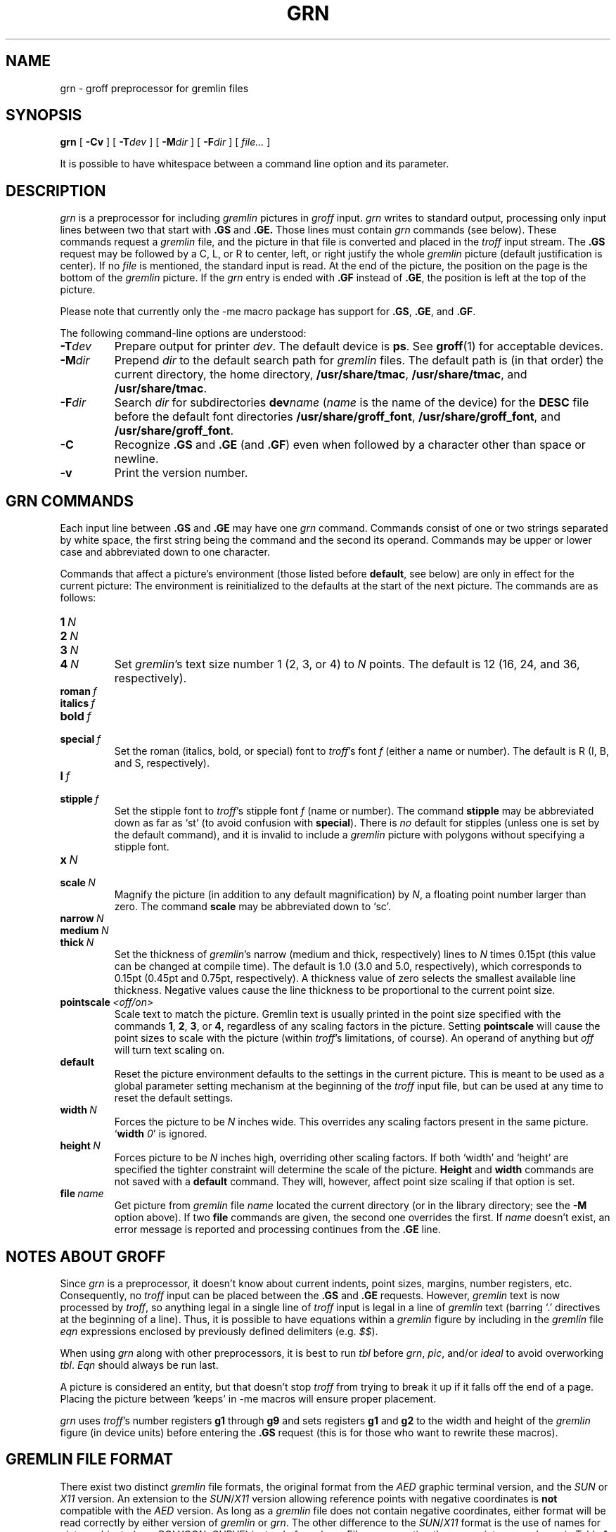 '\" t
.ig
Copyright (C) 2000, 2001, 2002, 2003, 2004 Free Software Foundation, Inc.

Permission is granted to make and distribute verbatim copies of
this manual provided the copyright notice and this permission notice
are preserved on all copies.

Permission is granted to copy and distribute modified versions of this
manual under the conditions for verbatim copying, provided that the
entire resulting derived work is distributed under the terms of a
permission notice identical to this one.

Permission is granted to copy and distribute translations of this
manual into another language, under the above conditions for modified
versions, except that this permission notice may be included in
translations approved by the Free Software Foundation instead of in
the original English.
..
.
.do nr grn_C \n[.C]
.cp 0
.
.de TQ
.  br
.  ns
.  TP \\$1
..
.
.\" Like TP, but if specified indent is more than half
.\" the current line-length - indent, use the default indent.
.de Tp
.  ie \\n(.$=0:((0\\$1)*2u>(\\n(.lu-\\n(.iu)) .TP
.  el .TP "\\$1"
..
.
.
.TH GRN 1 "4 September 2005" "Groff Version 1.19.2"
.SH NAME
grn \- groff preprocessor for gremlin files
.SH SYNOPSIS
.BR grn
[
.B \-Cv
]
[
.BI \-T dev
]
[
.BI \-M dir
]
[
.BI \-F dir
]
[
.IR file\.\.\.\&
]
.PP
It is possible to have whitespace between a command line option and its
parameter.
.SH DESCRIPTION
.I grn
is a preprocessor for including
.I gremlin
pictures in
.I groff
input.
.I grn
writes to standard output, processing only input lines between two that
start with
.B .GS
and
.BR .GE.
Those lines must contain
.I grn
commands (see below).
These commands request a
.I gremlin
file, and the picture in that file is
converted and placed in the
.I troff
input stream.
The
.B .GS
request may be followed by a C, L, or R to center, left, or right
justify the whole
.I gremlin
picture (default justification is center).
If no
.I file
is mentioned, the standard input is read.
At the end of the picture, the position on the page is the bottom of the
.I gremlin
picture.
If the
.I grn
entry is ended with
.B .GF
instead of
.BR .GE ,
the position is left at the top of the picture.
.PP
Please note that currently only the \-me macro package has support for
.BR .GS ,
.BR .GE ,
and
.BR .GF .
.PP
The following command-line options are understood:
.TP
.BI \-T dev
Prepare output for printer
.IR dev .
The default device is
.BR ps .
See
.BR groff (1)
for acceptable devices.
.TP
.BI \-M dir
Prepend
.I dir
to the default search path for
.I gremlin
files.
The default path is (in that order) the current directory, the home
directory,
.BR /usr/share/tmac ,
.BR /usr/share/tmac ,
and
.BR /usr/share/tmac .
.TP
.BI \-F dir
Search
.I dir
for subdirectories
.BI dev name
.RI ( name
is the name of the device) for the
.B DESC
file before the default font directories
.BR /usr/share/groff_font ,
.BR /usr/share/groff_font ,
and
.BR /usr/share/groff_font .
.TP
.B \-C
Recognize
.B .GS
and
.B .GE
(and
.BR .GF )
even when followed by a character other than space or newline.
.\".TP
.\".B \-s
.\"This switch causes the picture to be traversed twice:
.\"The first time, only the interiors of filled polygons (as borderless
.\"polygons) are printed.
.\"The second time, the outline is printed as a series of line segments.
.\"This way, postprocessors that overwrite rather than merge picture elements
.\"(such as Postscript) can still have text and graphics on a shaded
.\"background.
.TP
.B \-v
Print the version number.
.SH GRN COMMANDS
Each input line between
.B .GS
and
.B .GE
may have one
.I grn
command.
Commands consist of one or two strings separated by white space, the first
string being the command and the second its operand.
Commands may be upper or lower case and abbreviated down to one character.
.PP
Commands that affect a picture's environment (those listed before
.BR default ,
see below) are only in effect for the current picture:
The environment is reinitialized to the defaults at the start of the next
picture.
The commands are as follows:
.TP
.BI 1\  N
.TQ
.BI 2\  N
.TQ
.BI 3\  N
.TQ
.BI 4\  N
Set
.IR gremlin 's
text size number 1 (2, 3, or 4) to
.I N
points.
The default is 12 (16, 24, and 36, respectively).
.TP
.BI roman\  f
.TQ
.BI italics\  f
.TQ
.BI bold\  f
.TQ
.BI special\  f
Set the roman (italics, bold, or special) font to
.IR troff 's
font
.I f
(either a name or number).
The default is R (I, B, and S, respectively).
.TP
.BI l\  f
.TQ
.BI stipple\  f
Set the stipple font to
.IR troff 's
stipple font
.I f
(name or number).
The command
.B stipple
may be abbreviated down as far as `st' (to avoid
confusion with
.BR special ).
There is
.I no
default for stipples (unless one is set by the default command), and it is
invalid to include a
.I gremlin
picture with polygons without specifying a
stipple font.
.TP
.BI x\  N
.TQ
.BI scale\  N
Magnify the picture (in addition to any default magnification) by
.IR N ,
a floating point number larger than zero.
The command
.B scale
may be abbreviated down to `sc'.
.TP
.BI narrow\  N
.TQ
.BI medium\  N
.TQ
.BI thick\  N
Set the thickness of
.IR gremlin 's
narrow (medium and thick, respectively) lines to
.I N
times 0.15pt (this value can be changed at compile time).
The default is 1.0 (3.0 and 5.0, respectively), which corresponds to 0.15pt
(0.45pt and 0.75pt, respectively).
A thickness value of zero selects the smallest available line thickness.
Negative values cause the line thickness to be proportional to the current
point size.
.TP
.BI pointscale\  <off/on>
Scale text to match the picture.
Gremlin text is usually printed in the point size specified with the
commands
.BR 1 ,
.BR 2 ,
.BR 3 ,
.RB or\~ 4 ,
regardless of any scaling factors in the picture.
Setting
.B pointscale
will cause the point sizes to scale with the picture (within
.IR troff 's
limitations, of course).
An operand of anything but
.I off
will turn text scaling on.
.TP
.B default
Reset the picture environment defaults to the settings in the current
picture.
This is meant to be used as a global parameter setting mechanism at the
beginning of the
.I troff
input file, but can be used at any time to reset the
default settings.
.TP
.BI width\  N
Forces the picture to be
.I N
inches wide.
This overrides any scaling factors present in the same picture.
.RB ` width
.IR 0 '
is ignored.
.TP
.BI height\  N
Forces picture to be
.I N
inches high, overriding other scaling factors.
If both `width' and `height' are specified the tighter constraint will
determine the scale of the picture.
.B Height
and
.B width
commands are not saved with a
.B default
command.
They will, however, affect point size scaling if that option is set.
.TP
.BI file\  name
Get picture from
.I gremlin
file
.I name
located the current directory (or in the library directory; see the
.B \-M
option above).
If two
.B file
commands are given, the second one overrides the first.
If
.I name
doesn't exist, an error message is reported and processing continues from
the
.B .GE
line.
.SH NOTES ABOUT GROFF
Since
.I grn
is a preprocessor, it doesn't know about current indents, point sizes,
margins, number registers, etc.
Consequently, no
.I troff
input can be placed between the
.B .GS
and
.B .GE
requests.
However,
.I gremlin
text is now processed by
.IR troff ,
so anything legal in a single line of
.I troff
input is legal in a line of
.I gremlin
text (barring `.' directives at the beginning of a line).
Thus, it is possible to have equations within a
.I gremlin
figure by including in the
.I gremlin
file
.I eqn
expressions enclosed by previously defined delimiters (e.g.
.IR $$ ).
.PP
When using
.I grn
along with other preprocessors, it is best to run
.I tbl
before
.IR grn ,
.IR pic ,
and/or
.I ideal
to avoid overworking
.IR tbl .
.I Eqn
should always be run last.
.PP
A picture is considered an entity, but that doesn't stop
.I troff
from trying to break it up if it falls off the end of a page.
Placing the picture between `keeps' in \-me macros will ensure proper
placement.
.PP
.I grn
uses
.IR troff 's 
number registers
.B g1
through
.B g9
and sets registers
.B g1
and
.B g2
to the width and height of the
.I gremlin
figure (in device units) before entering the
.B .GS
request (this is for those who want to rewrite these macros).
.SH GREMLIN FILE FORMAT
There exist two distinct 
.I gremlin
file formats, the original format from the
.I AED
graphic terminal version, and the
.I SUN
or
.I X11
version.
An extension to the
.IR SUN / X11
version allowing reference points with negative coordinates is
.B not
compatible with the
.I AED
version.
As long as a 
.I gremlin
file does not contain negative coordinates, either format will be read
correctly by either version of
.I gremlin
or
.IR grn .
The other difference to the
.IR SUN / X11
format is the use of names for picture objects (e.g., POLYGON, CURVE)
instead of numbers.
Files representing the same picture are shown in Table 1 in each format.
.sp
.TS
center, tab(@);
l lw(0.1i) l.
sungremlinfile@@gremlinfile
0 240.00 128.00@@0 240.00 128.00
CENTCENT@@2
240.00 128.00@@240.00 128.00
185.00 120.00@@185.00 120.00
240.00 120.00@@240.00 120.00
296.00 120.00@@296.00 120.00
*@@-1.00 -1.00
2 3@@2 3
10 A Triangle@@10 A Triangle
POLYGON@@6
224.00 416.00@@224.00 416.00
96.00 160.00@@96.00 160.00
384.00 160.00@@384.00 160.00
*@@-1.00 -1.00
5 1@@5 1
0@@0
-1@@-1
.T&
css.
.sp
Table 1. File examples
.TE
.sp
.IP \(bu
The first line of each
.I gremlin
file contains either the string
.B gremlinfile
.RI ( AED
version) or
.B sungremlinfile
.RI ( SUN / X11 )
.IP \(bu
The second line of the file contains an orientation, and
.B x
and
.B y
values for a positioning point, separated by spaces.
The orientation, either
.B 0
or
.BR 1 ,
is ignored by the
.IR SUN / X11
version.
.B 0
means that
.I gremlin
will display things in horizontal format (drawing area wider than it is
tall, with menu across top).
.B 1
means that
.I gremlin
will display things in vertical format (drawing area taller than it is wide,
with menu on left side).
.B x
and
.B y
are floating point values giving a positioning point to be used when this
file is read into another file.
The stuff on this line really isn't all that important; a value of ``1 0.00
0.00'' is suggested.
.IP \(bu
The rest of the file consists of zero or more element specifications.
After the last element specification is a line containing the string ``-1''.
.IP \(bu
Lines longer than 127 characters are chopped to this limit.
.SH ELEMENT SPECIFICATIONS
.IP \(bu
The first line of each element contains a single decimal number giving the
type of the element
.RI ( AED
version) or its ASCII name
.RI ( SUN / X11
version).
See Table 2.
.sp
.TS
center, tab(@);
css
ccc
nll.
\fIgremlin\fP File Format \(mi Object Type Specification
.sp
\fIAED\fP Number@\fISUN\fP/\fIX11\fP Name@Description
0@BOTLEFT@bottom-left-justified text
1@BOTRIGHT@bottom-right-justified text
2@CENTCENT@center-justified text
3@VECTOR@vector
4@ARC@arc
5@CURVE@curve
6@POLYGON@polygon
7@BSPLINE@b-spline
8@BEZIER@B\['e]zier
10@TOPLEFT@top-left-justified text
11@TOPCENT@top-center-justified text
12@TOPRIGHT@top-right-justified text
13@CENTLEFT@left-center-justified text
14@CENTRIGHT@right-center-justified text
15@BOTCENT@bottom-center-justified text
.T&
css.
.sp
Table 2.
Type Specifications in \fIgremlin\fP Files
.TE
.sp
.IP \(bu
After the object type comes a variable number of lines, each specifying a
point used to display the element.
Each line contains an x-coordinate and a y-coordinate in floating point
format, separated by spaces.
The list of points is terminated by a line containing the string ``-1.0
-1.0''
.RI ( AED
version) or a single asterisk, ``*''
.RI ( SUN / X11
version).
.IP \(bu
After the points comes a line containing two decimal values, giving the
brush and size for the element.
The brush determines the style in which things are drawn.
For vectors, arcs, and curves there are six legal brush values:
.sp
.TS
center, tab(@);
ncw(0.1i)l.
1 \(mi@@thin dotted lines
2 \(mi@@thin dot-dashed lines
3 \(mi@@thick solid lines
4 \(mi@@thin dashed lines
5 \(mi@@thin solid lines
6 \(mi@@medium solid lines
.TE
.sp
For polygons, one more value, 0, is legal.
It specifies a polygon with an invisible border.
For text, the brush selects a font as follows:
.sp
.TS
center, tab(@);
ncw(0.1i)l.
1 \(mi@@roman (R font in groff)
2 \(mi@@italics (I font in groff)
3 \(mi@@bold (B font in groff)
4 \(mi@@special (S font in groff)
.TE
.sp
If you're using
.I grn
to run your pictures through
.IR groff ,
the font is really just a starting font:
The text string can contain formatting sequences like
``\efI''
or
``\ed''
which may change the font (as well as do many other things).
For text, the size field is a decimal value between 1 and 4.
It selects the size of the font in which the text will be drawn.
For polygons, this size field is interpreted as a stipple number to fill the
polygon with.
The number is used to index into a stipple font at print time.
.IP \(bu
The last line of each element contains a decimal number and a string of
characters, separated by a single space.
The number is a count of the number of characters in the string.
This information is only used for text elements, and contains the text
string.
There can be spaces inside the text.
For arcs, curves, and vectors, this line of the element contains the string
``0''.
.SH NOTES ON COORDINATES
.I gremlin
was designed for
.IR AED s,
and its coordinates reflect the
.I AED
coordinate space.
For vertical pictures, x-values range 116 to 511, and y-values from 0 to
483.
For horizontal pictures, x-values range from 0 to 511 and y-values range
from 0 to 367.
Although you needn't absolutely stick to this range, you'll get best results
if you at least stay in this vicinity.
Also, point lists are terminated by a point of (-1, -1), so you shouldn't
ever use negative coordinates.
.I gremlin
writes out coordinates using format ``%f1.2''; it's probably a good idea to
use the same format if you want to modify the
.I grn
code.
.SH NOTES ON SUN/X11 COORDINATES
There is no longer a restriction on the range of coordinates used to create
objects in the
.IR SUN / X11
version of
.IR gremlin .
However, files with negative coordinates
.B will
cause problems if displayed on the
.IR AED .
.SH FILES
.Tp \w'/usr/share/groff_font/devname/DESC'u+3n
.BI /usr/share/groff_font/dev name /DESC
Device description file for device
.IR name .
.SH SEE ALSO
.BR gremlin (1),
.BR groff (1),
.BR pic (1),
.BR ideal (1)
.SH HISTORY
.PP
David Slattengren and Barry Roitblat wrote the original Berkeley
.IR grn .
.PP
Daniel Senderowicz and Werner Lemberg modified it for
.IR groff .
.
.cp \n[grn_C]
.
.\" Local Variables:
.\" mode: nroff
.\" End:
